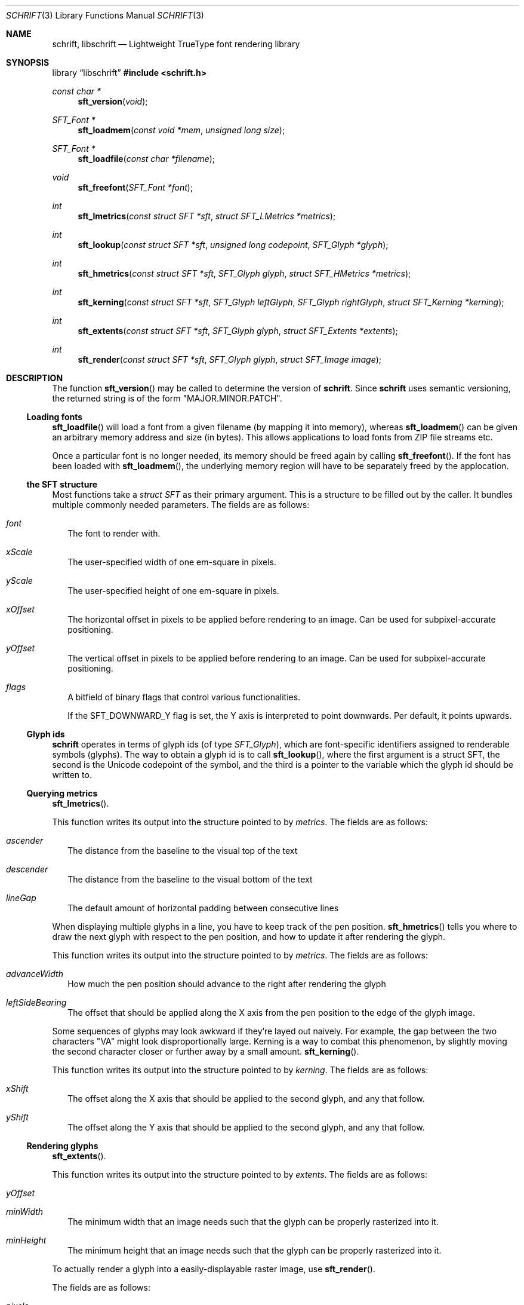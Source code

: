 .Dd December 19, 2020
.Dt SCHRIFT 3
.Os
.Sh NAME
.Nm schrift ,
.Nm libschrift
.Nd Lightweight TrueType font rendering library
.Sh SYNOPSIS
.Lb libschrift
.In schrift.h
.Ft const char *
.Fn sft_version "void"
.Ft SFT_Font *
.Fn sft_loadmem "const void *mem" "unsigned long size"
.Ft SFT_Font *
.Fn sft_loadfile "const char *filename"
.Ft void
.Fn sft_freefont "SFT_Font *font"
.Ft int
.Fn sft_lmetrics "const struct SFT *sft" "struct SFT_LMetrics *metrics"
.Ft int
.Fn sft_lookup "const struct SFT *sft" "unsigned long codepoint" "SFT_Glyph *glyph"
.Ft int
.Fn sft_hmetrics "const struct SFT *sft" "SFT_Glyph glyph" "struct SFT_HMetrics *metrics"
.Ft int
.Fn sft_kerning "const struct SFT *sft" "SFT_Glyph leftGlyph" "SFT_Glyph rightGlyph" "struct SFT_Kerning *kerning"
.Ft int
.Fn sft_extents "const struct SFT *sft" "SFT_Glyph glyph" "struct SFT_Extents *extents"
.Ft int
.Fn sft_render "const struct SFT *sft" "SFT_Glyph glyph" "struct SFT_Image image"
.Sh DESCRIPTION
The function
.Fn sft_version
may be called to determine the version of
.Nm .
Since
.Nm
uses semantic versioning, the returned string is of the form \(dqMAJOR.MINOR.PATCH\(dq.
.Ss Loading fonts
.Fn sft_loadfile
will load a font from a given filename (by mapping it into memory),
whereas
.Fn sft_loadmem
can be given an arbitrary memory address and size (in bytes).
This allows applications to load fonts from ZIP file streams etc.
.sp
Once a particular font is no longer needed, its memory should be freed again by calling
.Fn sft_freefont .
If the font has been loaded with
.Fn sft_loadmem ,
the underlying memory region will have to be separately freed by the applocation.
.Ss the SFT structure
Most functions take a
.Vt struct SFT
as their primary argument.
This is a structure to be filled out by the caller.
It bundles multiple commonly needed parameters.
The fields are as follows:
.Bl -tag -width 8
.It Va font
The font to render with.
.It Va xScale
The user-specified width of one em-square in pixels.
.It Va yScale
The user-specified height of one em-square in pixels.
.It Va xOffset
The horizontal offset in pixels to be applied before rendering to an image.
Can be used for subpixel-accurate positioning.
.It Va yOffset
The vertical offset in pixels to be applied before rendering to an image.
Can be used for subpixel-accurate positioning.
.It Va flags
A bitfield of binary flags that control various functionalities.
.sp
If the
.Dv SFT_DOWNWARD_Y
flag is set, the Y axis is interpreted to point downwards.
Per default, it points upwards.
.El
.Ss Glyph ids
.Nm
operates in terms of glyph ids (of type
.Vt SFT_Glyph ) ,
which are font-specific identifiers assigned to renderable symbols (glyphs).
The way to obtain a glyph id is to call
.Fn sft_lookup ,
where the first argument is a struct SFT,
the second is the Unicode codepoint of the symbol,
and the third is a pointer to the variable which the glyph id should be written to.
.Ss Querying metrics
.Fn sft_lmetrics .
.sp
This function writes its output into the structure pointed to by
.Va metrics .
The fields are as follows:
.Bl -tag -width 8
.It Va ascender
The distance from the baseline to the visual top of the text
.It Va descender
The distance from the baseline to the visual bottom of the text
.It Va lineGap
The default amount of horizontal padding between consecutive lines
.El
.sp
When displaying multiple glyphs in a line, you have to keep track of the pen position.
.Fn sft_hmetrics
tells you where to draw the next glyph with respect to the pen position,
and how to update it after rendering the glyph.
.sp
This function writes its output into the structure pointed to by
.Va metrics .
The fields are as follows:
.Bl -tag -width 8
.It Va advanceWidth
How much the pen position should advance to the right after rendering the glyph
.It Va leftSideBearing
The offset that should be applied along the X axis from the pen position to the edge of the glyph image.
.El
.sp
Some sequences of glyphs may look awkward if they're layed out naively.
For example, the gap between the two characters \(dqVA\(dq might look disproportionally large.
Kerning is a way to combat this phenomenon, by slightly moving the second character closer or further
away by a small amount.
.Fn sft_kerning .
.sp
This function writes its output into the structure pointed to by
.Va kerning .
The fields are as follows:
.Bl -tag -width 8
.It Va xShift
The offset along the X axis that should be applied to the second glyph, and any that follow.
.It Va yShift
The offset along the Y axis that should be applied to the second glyph, and any that follow.
.El
.Ss Rendering glyphs
.Fn sft_extents .
.sp
This function writes its output into the structure pointed to by
.Va extents .
The fields are as follows:
.Bl -tag -width 8
.It Va yOffset
.It Va minWidth
The minimum width that an image needs such that the glyph can be properly rasterized into it.
.It Va minHeight
The minimum height that an image needs such that the glyph can be properly rasterized into it.
.El
.sp
To actually render a glyph into a easily-displayable raster image, use
.Fn sft_render .
.sp
The fields are as follows:
.Bl -tag -width 8
.It Va pixels
A pointer to a byte array, width * height in size
.It Va width
The width of the image in pixels
.It Va height
The height of the image in pixels
.El
.Sh RETURN VALUES
.Fn sft_loadmem
and
.Fn sft_loadfile
return
.Dv NULL
on error.
.sp
.Fn sft_lmetrics ,
.Fn sft_lookup ,
.Fn sft_hmetrics ,
.Fn sft_kerning ,
.Fn sft_extents ,
and
.Fn sft_render
all return 0 on success and -1 on error.
.Sh EXAMPLES
See the source code of
.Sy sftdemo
for a detailed example of real-world usage of
.Nm .
.Sh AUTHORS
.An Thomas Oltmann Aq Mt thomas.oltmann.hhg@gmail.com
.Sh CAVEATS
The only text encoding that
.Nm
understands is Unicode.
.sp
Similarly, the only kind of font file supported right now
are TrueType (.ttf) fonts (Some OpenType fonts might work too,
as OpenType is effectively a superset of TrueType).
.sp
As of this version of
.Nm ,
there is still no support for right-to-left scripts,
but it is on the roadmap.
.sp
.Nm
currently does not implement font hinting and probably never will.
